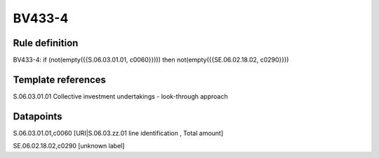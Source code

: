 =======
BV433-4
=======

Rule definition
---------------

BV433-4: if (not(empty({{S.06.03.01.01, c0060}}))) then not(empty({{SE.06.02.18.02, c0290}}))


Template references
-------------------

S.06.03.01.01 Collective investment undertakings - look-through approach


Datapoints
----------

S.06.03.01.01,c0060 [URI|S.06.03.zz.01 line identification , Total amount]

SE.06.02.18.02,c0290 [unknown label]


